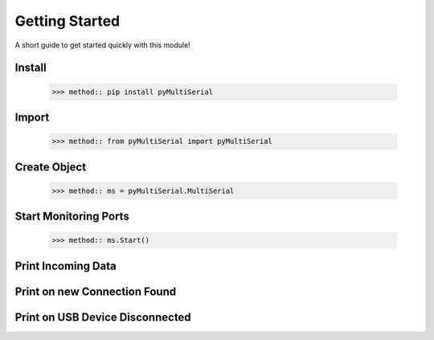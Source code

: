 Getting Started
===============
A short guide to get started quickly with this module!

Install 
-------

   >>> method:: pip install pyMultiSerial

Import
-------
   >>> method:: from pyMultiSerial import pyMultiSerial

Create Object
-------------
   >>> method:: ms = pyMultiSerial.MultiSerial

Start Monitoring Ports
----------------------
   >>> method:: ms.Start()

Print Incoming Data
-------------------

Print on new Connection Found
-----------------------------


Print on USB Device Disconnected
--------------------------------
